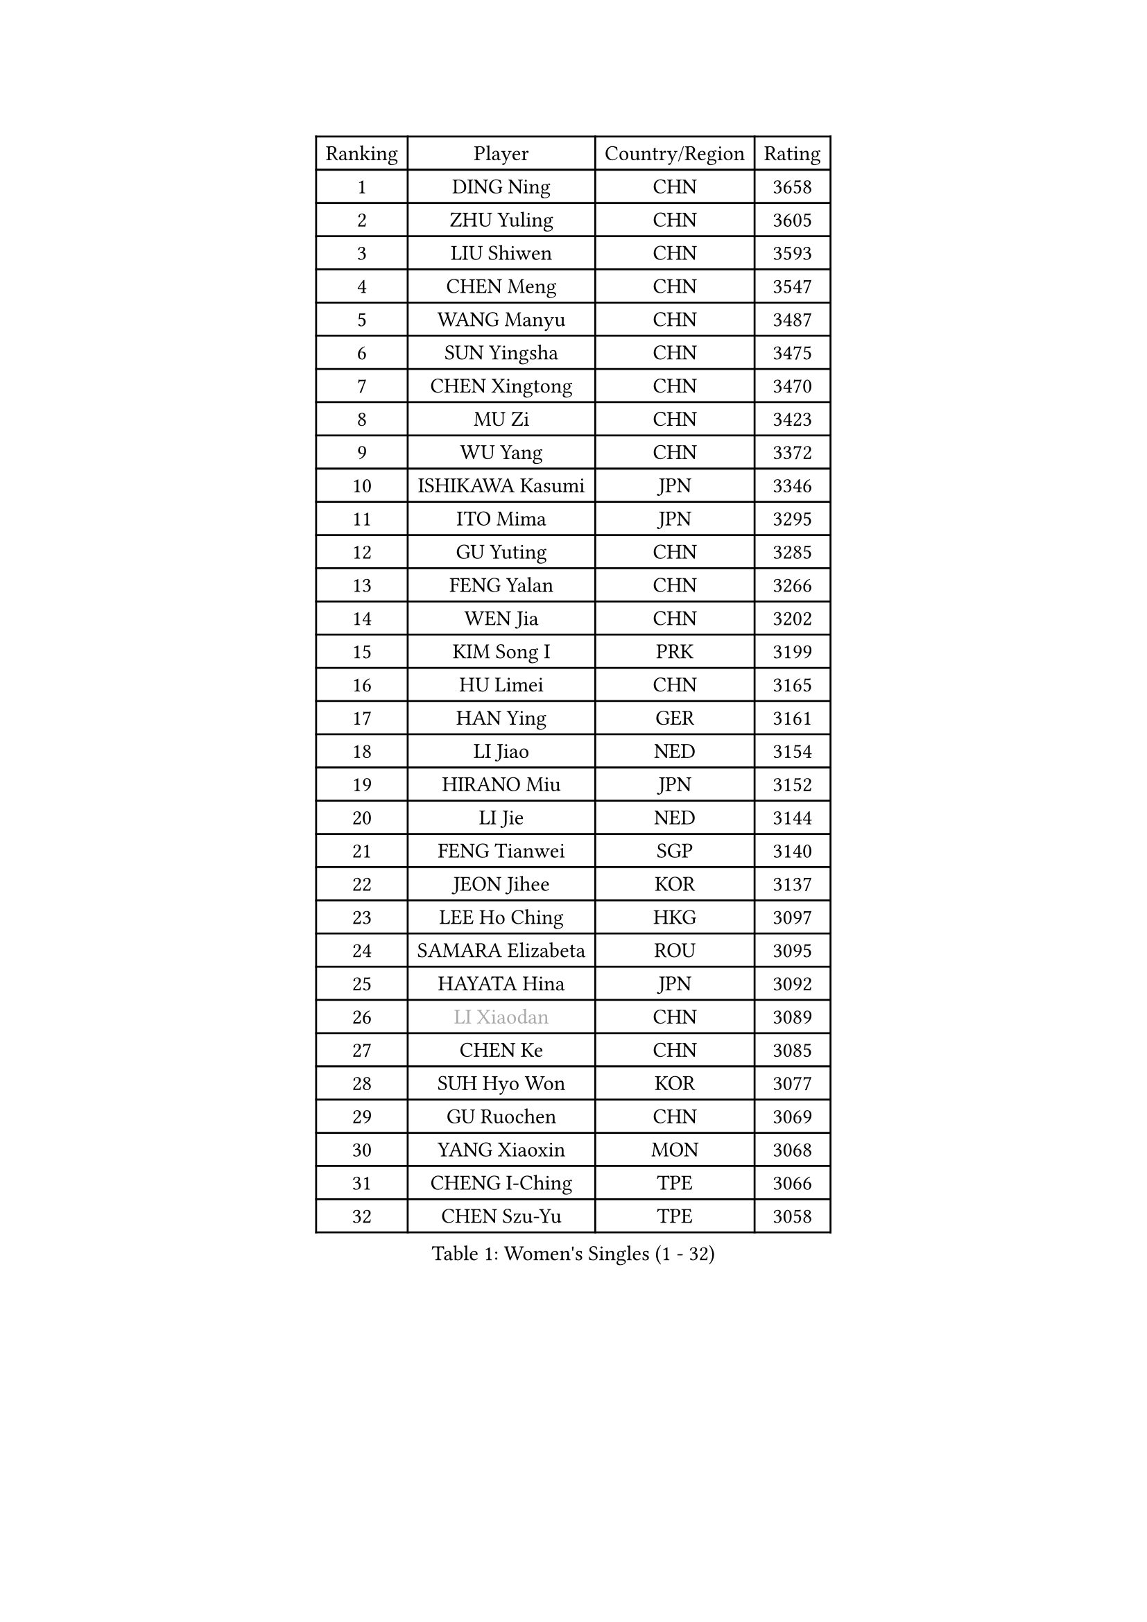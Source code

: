 
#set text(font: ("Courier New", "NSimSun"))
#figure(
  caption: "Women's Singles (1 - 32)",
    table(
      columns: 4,
      [Ranking], [Player], [Country/Region], [Rating],
      [1], [DING Ning], [CHN], [3658],
      [2], [ZHU Yuling], [CHN], [3605],
      [3], [LIU Shiwen], [CHN], [3593],
      [4], [CHEN Meng], [CHN], [3547],
      [5], [WANG Manyu], [CHN], [3487],
      [6], [SUN Yingsha], [CHN], [3475],
      [7], [CHEN Xingtong], [CHN], [3470],
      [8], [MU Zi], [CHN], [3423],
      [9], [WU Yang], [CHN], [3372],
      [10], [ISHIKAWA Kasumi], [JPN], [3346],
      [11], [ITO Mima], [JPN], [3295],
      [12], [GU Yuting], [CHN], [3285],
      [13], [FENG Yalan], [CHN], [3266],
      [14], [WEN Jia], [CHN], [3202],
      [15], [KIM Song I], [PRK], [3199],
      [16], [HU Limei], [CHN], [3165],
      [17], [HAN Ying], [GER], [3161],
      [18], [LI Jiao], [NED], [3154],
      [19], [HIRANO Miu], [JPN], [3152],
      [20], [LI Jie], [NED], [3144],
      [21], [FENG Tianwei], [SGP], [3140],
      [22], [JEON Jihee], [KOR], [3137],
      [23], [LEE Ho Ching], [HKG], [3097],
      [24], [SAMARA Elizabeta], [ROU], [3095],
      [25], [HAYATA Hina], [JPN], [3092],
      [26], [#text(gray, "LI Xiaodan")], [CHN], [3089],
      [27], [CHEN Ke], [CHN], [3085],
      [28], [SUH Hyo Won], [KOR], [3077],
      [29], [GU Ruochen], [CHN], [3069],
      [30], [YANG Xiaoxin], [MON], [3068],
      [31], [CHENG I-Ching], [TPE], [3066],
      [32], [CHEN Szu-Yu], [TPE], [3058],
    )
  )#pagebreak()

#set text(font: ("Courier New", "NSimSun"))
#figure(
  caption: "Women's Singles (33 - 64)",
    table(
      columns: 4,
      [Ranking], [Player], [Country/Region], [Rating],
      [33], [#text(gray, "KIM Kyungah")], [KOR], [3057],
      [34], [LIU Jia], [AUT], [3053],
      [35], [MONTEIRO DODEAN Daniela], [ROU], [3044],
      [36], [SZOCS Bernadette], [ROU], [3043],
      [37], [POLCANOVA Sofia], [AUT], [3033],
      [38], [LI Qian], [POL], [3031],
      [39], [JIANG Huajun], [HKG], [3029],
      [40], [DOO Hoi Kem], [HKG], [3029],
      [41], [SHAN Xiaona], [GER], [3017],
      [42], [HU Melek], [TUR], [3014],
      [43], [SOLJA Petrissa], [GER], [3013],
      [44], [SHIBATA Saki], [JPN], [3007],
      [45], [ZHANG Qiang], [CHN], [3006],
      [46], [MORI Sakura], [JPN], [3005],
      [47], [YU Fu], [POR], [3002],
      [48], [POTA Georgina], [HUN], [3002],
      [49], [CHOI Hyojoo], [KOR], [2990],
      [50], [HASHIMOTO Honoka], [JPN], [2989],
      [51], [ZENG Jian], [SGP], [2987],
      [52], [CHE Xiaoxi], [CHN], [2985],
      [53], [YU Mengyu], [SGP], [2970],
      [54], [ANDO Minami], [JPN], [2968],
      [55], [KATO Miyu], [JPN], [2967],
      [56], [#text(gray, "TIE Yana")], [HKG], [2966],
      [57], [LANG Kristin], [GER], [2963],
      [58], [HAMAMOTO Yui], [JPN], [2962],
      [59], [#text(gray, "SHENG Dandan")], [CHN], [2961],
      [60], [HE Zhuojia], [CHN], [2961],
      [61], [ZHANG Rui], [CHN], [2947],
      [62], [LIU Xi], [CHN], [2938],
      [63], [EKHOLM Matilda], [SWE], [2915],
      [64], [SATO Hitomi], [JPN], [2913],
    )
  )#pagebreak()

#set text(font: ("Courier New", "NSimSun"))
#figure(
  caption: "Women's Singles (65 - 96)",
    table(
      columns: 4,
      [Ranking], [Player], [Country/Region], [Rating],
      [65], [LIU Gaoyang], [CHN], [2907],
      [66], [MIKHAILOVA Polina], [RUS], [2894],
      [67], [YANG Ha Eun], [KOR], [2892],
      [68], [WINTER Sabine], [GER], [2891],
      [69], [#text(gray, "SONG Maeum")], [KOR], [2884],
      [70], [SAWETTABUT Suthasini], [THA], [2884],
      [71], [NI Xia Lian], [LUX], [2882],
      [72], [CHA Hyo Sim], [PRK], [2881],
      [73], [MATSUZAWA Marina], [JPN], [2869],
      [74], [LI Fen], [SWE], [2866],
      [75], [ZHOU Yihan], [SGP], [2858],
      [76], [LEE Zion], [KOR], [2849],
      [77], [HUANG Yi-Hua], [TPE], [2849],
      [78], [#text(gray, "CHOI Moonyoung")], [KOR], [2844],
      [79], [EERLAND Britt], [NED], [2838],
      [80], [HAPONOVA Hanna], [UKR], [2835],
      [81], [SUN Mingyang], [CHN], [2831],
      [82], [LI Jiayi], [CHN], [2827],
      [83], [MAEDA Miyu], [JPN], [2824],
      [84], [SHAO Jieni], [POR], [2820],
      [85], [MORIZONO Misaki], [JPN], [2816],
      [86], [SOO Wai Yam Minnie], [HKG], [2812],
      [87], [PARTYKA Natalia], [POL], [2811],
      [88], [LIU Fei], [CHN], [2810],
      [89], [#text(gray, "VACENOVSKA Iveta")], [CZE], [2808],
      [90], [PESOTSKA Margaryta], [UKR], [2785],
      [91], [GRZYBOWSKA-FRANC Katarzyna], [POL], [2778],
      [92], [MORIZONO Mizuki], [JPN], [2778],
      [93], [LIN Chia-Hui], [TPE], [2772],
      [94], [ZHANG Mo], [CAN], [2767],
      [95], [MITTELHAM Nina], [GER], [2759],
      [96], [BILENKO Tetyana], [UKR], [2757],
    )
  )#pagebreak()

#set text(font: ("Courier New", "NSimSun"))
#figure(
  caption: "Women's Singles (97 - 128)",
    table(
      columns: 4,
      [Ranking], [Player], [Country/Region], [Rating],
      [97], [PAVLOVICH Viktoria], [BLR], [2751],
      [98], [#text(gray, "RI Mi Gyong")], [PRK], [2744],
      [99], [KATO Kyoka], [JPN], [2732],
      [100], [WANG Yidi], [CHN], [2726],
      [101], [NAGASAKI Miyu], [JPN], [2721],
      [102], [KHETKHUAN Tamolwan], [THA], [2720],
      [103], [LIN Ye], [SGP], [2718],
      [104], [SHIOMI Maki], [JPN], [2711],
      [105], [CHENG Hsien-Tzu], [TPE], [2702],
      [106], [NG Wing Nam], [HKG], [2698],
      [107], [VOROBEVA Olga], [RUS], [2695],
      [108], [DIAZ Adriana], [PUR], [2687],
      [109], [XIAO Maria], [ESP], [2685],
      [110], [PRIVALOVA Alexandra], [BLR], [2684],
      [111], [ERDELJI Anamaria], [SRB], [2666],
      [112], [PASKAUSKIENE Ruta], [LTU], [2661],
      [113], [SABITOVA Valentina], [RUS], [2648],
      [114], [NOSKOVA Yana], [RUS], [2644],
      [115], [LEE Eunhye], [KOR], [2638],
      [116], [CIOBANU Irina], [ROU], [2619],
      [117], [SO Eka], [JPN], [2617],
      [118], [MADARASZ Dora], [HUN], [2615],
      [119], [#text(gray, "TIKHOMIROVA Anna")], [RUS], [2614],
      [120], [MATELOVA Hana], [CZE], [2614],
      [121], [CHOE Hyon Hwa], [PRK], [2612],
      [122], [DOLGIKH Maria], [RUS], [2611],
      [123], [KULIKOVA Olga], [RUS], [2611],
      [124], [JUNG Yumi], [KOR], [2611],
      [125], [GRUNDISCH Carole], [FRA], [2604],
      [126], [KOMWONG Nanthana], [THA], [2600],
      [127], [YOON Hyobin], [KOR], [2600],
      [128], [LAY Jian Fang], [AUS], [2599],
    )
  )